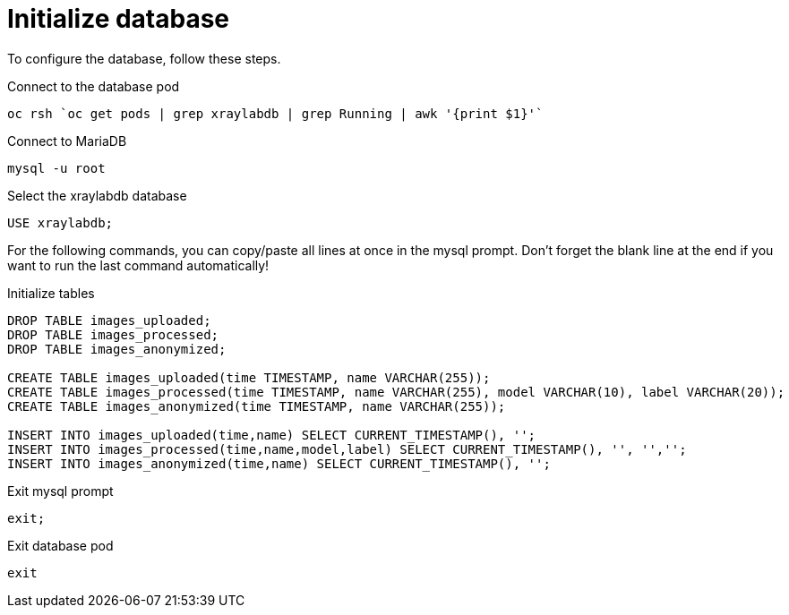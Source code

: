 = Initialize database

To configure the database, follow these steps.

.Connect to the database pod
[bash]
----
oc rsh `oc get pods | grep xraylabdb | grep Running | awk '{print $1}'`
----

.Connect to MariaDB
[bash]
----
mysql -u root
----

.Select the xraylabdb database
[sql]
----
USE xraylabdb;
----

For the following commands, you can copy/paste all lines at once in the mysql prompt. Don't forget the blank line at the end if you want to run the last command automatically!

.Initialize tables
[sql]
----
DROP TABLE images_uploaded;
DROP TABLE images_processed;
DROP TABLE images_anonymized;

CREATE TABLE images_uploaded(time TIMESTAMP, name VARCHAR(255));
CREATE TABLE images_processed(time TIMESTAMP, name VARCHAR(255), model VARCHAR(10), label VARCHAR(20));
CREATE TABLE images_anonymized(time TIMESTAMP, name VARCHAR(255));

INSERT INTO images_uploaded(time,name) SELECT CURRENT_TIMESTAMP(), '';
INSERT INTO images_processed(time,name,model,label) SELECT CURRENT_TIMESTAMP(), '', '','';
INSERT INTO images_anonymized(time,name) SELECT CURRENT_TIMESTAMP(), '';

----

.Exit mysql prompt
[sql]
----
exit;
----

.Exit database pod
[bash]
----
exit
----
